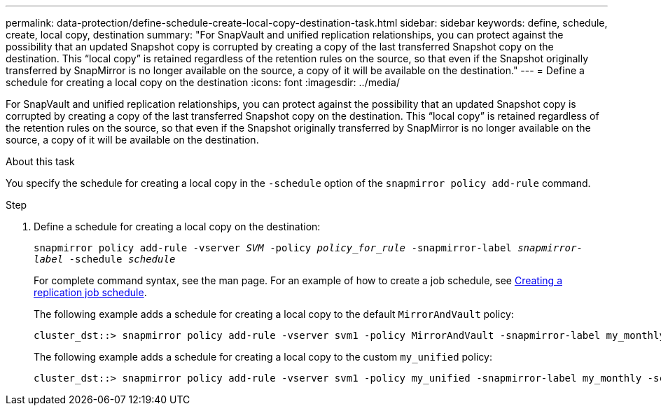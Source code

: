 ---
permalink: data-protection/define-schedule-create-local-copy-destination-task.html
sidebar: sidebar
keywords: define, schedule, create, local copy, destination
summary: "For SnapVault and unified replication relationships, you can protect against the possibility that an updated Snapshot copy is corrupted by creating a copy of the last transferred Snapshot copy on the destination. This “local copy” is retained regardless of the retention rules on the source, so that even if the Snapshot originally transferred by SnapMirror is no longer available on the source, a copy of it will be available on the destination."
---
= Define a schedule for creating a local copy on the destination
:icons: font
:imagesdir: ../media/

[.lead]
For SnapVault and unified replication relationships, you can protect against the possibility that an updated Snapshot copy is corrupted by creating a copy of the last transferred Snapshot copy on the destination. This "`local copy`" is retained regardless of the retention rules on the source, so that even if the Snapshot originally transferred by SnapMirror is no longer available on the source, a copy of it will be available on the destination.

.About this task

You specify the schedule for creating a local copy in the `-schedule` option of the `snapmirror policy add-rule` command.

.Step

. Define a schedule for creating a local copy on the destination:
+
`snapmirror policy add-rule -vserver _SVM_ -policy _policy_for_rule_ -snapmirror-label _snapmirror-label_ -schedule _schedule_`
+
For complete command syntax, see the man page. For an example of how to create a job schedule, see link:create-replication-job-schedule-task.html[Creating a replication job schedule].
+
The following example adds a schedule for creating a local copy to the default `MirrorAndVault` policy:
+
----
cluster_dst::> snapmirror policy add-rule -vserver svm1 -policy MirrorAndVault -snapmirror-label my_monthly -schedule my_monthly
----
+
The following example adds a schedule for creating a local copy to the custom `my_unified` policy:
+
----
cluster_dst::> snapmirror policy add-rule -vserver svm1 -policy my_unified -snapmirror-label my_monthly -schedule my_monthly
----
